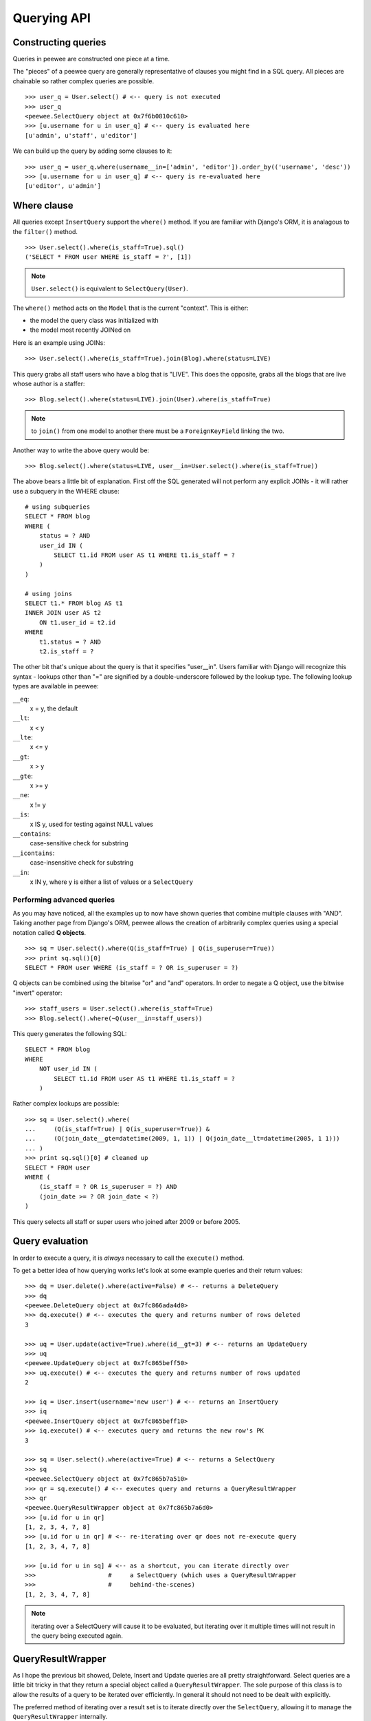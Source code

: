 Querying API
============

Constructing queries
--------------------

Queries in peewee are constructed one piece at a time.

The "pieces" of a peewee query are generally representative of clauses you might
find in a SQL query.  All pieces are chainable so rather complex queries are
possible.

::

    >>> user_q = User.select() # <-- query is not executed
    >>> user_q
    <peewee.SelectQuery object at 0x7f6b0810c610>
    >>> [u.username for u in user_q] # <-- query is evaluated here
    [u'admin', u'staff', u'editor']


We can build up the query by adding some clauses to it::

    >>> user_q = user_q.where(username__in=['admin', 'editor']).order_by(('username', 'desc'))
    >>> [u.username for u in user_q] # <-- query is re-evaluated here
    [u'editor', u'admin']


Where clause
------------

All queries except ``InsertQuery`` support the ``where()`` method.  If you are
familiar with Django's ORM, it is analagous to the ``filter()`` method.

::

    >>> User.select().where(is_staff=True).sql()
    ('SELECT * FROM user WHERE is_staff = ?', [1])


.. note:: ``User.select()`` is equivalent to ``SelectQuery(User)``.

The ``where()`` method acts on the ``Model`` that is the current "context".
This is either:

* the model the query class was initialized with
* the model most recently JOINed on

Here is an example using JOINs::

    >>> User.select().where(is_staff=True).join(Blog).where(status=LIVE)

This query grabs all staff users who have a blog that is "LIVE".  This does the
opposite, grabs all the blogs that are live whose author is a staffer::

    >>> Blog.select().where(status=LIVE).join(User).where(is_staff=True)

.. note:: to ``join()`` from one model to another there must be a 
    ``ForeignKeyField`` linking the two.

Another way to write the above query would be::

    >>> Blog.select().where(status=LIVE, user__in=User.select().where(is_staff=True))

The above bears a little bit of explanation.  First off the SQL generated will
not perform any explicit JOINs - it will rather use a subquery in the WHERE 
clause::

    # using subqueries
    SELECT * FROM blog 
    WHERE (
        status = ? AND 
        user_id IN (
            SELECT t1.id FROM user AS t1 WHERE t1.is_staff = ?
        )
    )
    
    # using joins
    SELECT t1.* FROM blog AS t1 
    INNER JOIN user AS t2 
        ON t1.user_id = t2.id 
    WHERE 
        t1.status = ? AND 
        t2.is_staff = ?


The other bit that's unique about the query is that it specifies "user__in".
Users familiar with Django will recognize this syntax - lookups other than "="
are signified by a double-underscore followed by the lookup type.  The following
lookup types are available in peewee:

``__eq``:
    x = y, the default
    
``__lt``:
    x < y
    
``__lte``:
    x <= y

``__gt``:
    x > y

``__gte``:
    x >= y

``__ne``:
    x != y

``__is``:
    x IS y, used for testing against NULL values

``__contains``:
    case-sensitive check for substring

``__icontains``:
    case-insensitive check for substring

``__in``:
    x IN y, where y is either a list of values or a ``SelectQuery``


Performing advanced queries
^^^^^^^^^^^^^^^^^^^^^^^^^^^

As you may have noticed, all the examples up to now have shown queries that
combine multiple clauses with "AND".  Taking another page from Django's ORM,
peewee allows the creation of arbitrarily complex queries using a special
notation called **Q objects**.

::

    >>> sq = User.select().where(Q(is_staff=True) | Q(is_superuser=True))
    >>> print sq.sql()[0]
    SELECT * FROM user WHERE (is_staff = ? OR is_superuser = ?)


Q objects can be combined using the bitwise "or" and "and" operators.  In order
to negate a Q object, use the bitwise "invert" operator::

    >>> staff_users = User.select().where(is_staff=True)
    >>> Blog.select().where(~Q(user__in=staff_users))

This query generates the following SQL::

    SELECT * FROM blog 
    WHERE 
        NOT user_id IN (
            SELECT t1.id FROM user AS t1 WHERE t1.is_staff = ?
        )

Rather complex lookups are possible::

    >>> sq = User.select().where(
    ...     (Q(is_staff=True) | Q(is_superuser=True)) &
    ...     (Q(join_date__gte=datetime(2009, 1, 1)) | Q(join_date__lt=datetime(2005, 1 1)))
    ... )
    >>> print sq.sql()[0] # cleaned up
    SELECT * FROM user 
    WHERE (
        (is_staff = ? OR is_superuser = ?) AND 
        (join_date >= ? OR join_date < ?)
    )

This query selects all staff or super users who joined after 2009 or before
2005.


Query evaluation
----------------

In order to execute a query, it is *always* necessary to call the ``execute()``
method.

To get a better idea of how querying works let's look at some example queries
and their return values::

    >>> dq = User.delete().where(active=False) # <-- returns a DeleteQuery
    >>> dq
    <peewee.DeleteQuery object at 0x7fc866ada4d0>
    >>> dq.execute() # <-- executes the query and returns number of rows deleted
    3

    >>> uq = User.update(active=True).where(id__gt=3) # <-- returns an UpdateQuery
    >>> uq
    <peewee.UpdateQuery object at 0x7fc865beff50>
    >>> uq.execute() # <-- executes the query and returns number of rows updated
    2
    
    >>> iq = User.insert(username='new user') # <-- returns an InsertQuery
    >>> iq
    <peewee.InsertQuery object at 0x7fc865beff10>
    >>> iq.execute() # <-- executes query and returns the new row's PK
    3

    >>> sq = User.select().where(active=True) # <-- returns a SelectQuery
    >>> sq
    <peewee.SelectQuery object at 0x7fc865b7a510>
    >>> qr = sq.execute() # <-- executes query and returns a QueryResultWrapper
    >>> qr
    <peewee.QueryResultWrapper object at 0x7fc865b7a6d0>
    >>> [u.id for u in qr]
    [1, 2, 3, 4, 7, 8]
    >>> [u.id for u in qr] # <-- re-iterating over qr does not re-execute query
    [1, 2, 3, 4, 7, 8]
    
    >>> [u.id for u in sq] # <-- as a shortcut, you can iterate directly over
    >>>                    #     a SelectQuery (which uses a QueryResultWrapper
    >>>                    #     behind-the-scenes)
    [1, 2, 3, 4, 7, 8]


.. note:: iterating over a SelectQuery will cause it to be evaluated, but iterating
    over it multiple times will not result in the query being executed again.


QueryResultWrapper
------------------

As I hope the previous bit showed, Delete, Insert and Update queries are all
pretty straightforward.  Select queries are a little bit tricky in that they
return a special object called a ``QueryResultWrapper``.  The sole purpose of this
class is to allow the results of a query to be iterated over efficiently.  In
general it should not need to be dealt with explicitly.

The preferred method of iterating over a result set is to iterate directly over
the ``SelectQuery``, allowing it to manage the ``QueryResultWrapper`` internally.


SelectQuery
-----------

``SelectQuery`` is by far the most complex of the 4 query classes available in
peewee.  It supports JOINing on other tables, aggregation via GROUP BY and HAVING
clauses, ordering via ORDER BY, and can be sliced to return only a subset of
results.  All methods are chain-able.

.. py:method:: __init__(self, model, query=None)

    if no query is provided, it will default to '*'.  this parameter can be 
    either a dictionary or a string::
    
        >>> sq = SelectQuery(Blog, {Blog: ['id', 'title']})
        >>> sq = SelectQuery(Blog, {
        ...     Blog: ['*'], 
        ...     Entry: [peewee.Count('id')]
        ... }).group_by('id').join(Entry)
        >>> print sq.sql()[0] # formatted
        SELECT t1.*, COUNT(t2.id) AS count 
        FROM blog AS t1 
        INNER JOIN entry AS t2 
            ON t1.id = t2.blog_id
        GROUP BY t1.id
    
        >>> sq = SelectQuery(Blog, 'id, title')
        >>> print sq.sql()[0]
        SELECT id, title FROM blog

.. py:method:: where(self, *args, **kwargs)

    generate a WHERE clause for the current "query context".  *args is either
    a list of ``Q`` or ``Node`` objects, and **kwargs is a mapping of 
    column + lookup to value::
    
        >>> sq = SelectQuery(Blog).where(title='some title', author=some_user)
        >>> sq = SelectQuery(Blog).where(Q(title='some title') | Q(title='other title'))

.. py:method:: join(self, model, join_type=None, on=None)

    generate a JOIN clause from the current "query context" to the ``model`` passed
    in, and establishes ``model`` as the new "query context".
    
    :param model: the model to join on.  there must be a ``ForeignKeyField`` between
        the current "query context" and the model passed in.
    :param join_type: allows the type of JOIN used to be specified explicitly
    :param on: if multiple foreign keys exist between two models, this parameter
        is a string containing the name of the ForeignKeyField to join on.
    
    >>> sq = SelectQuery(Blog).join(Entry).where(title='Some Entry')
    >>> sq = SelectQuery(User).join(Relationship, on='to_user_id').where(from_user=self)

.. py:method:: switch(self, model)

    switches the "query context" to the given model.  raises an exception if the
    model has not been selected or joined on previously.
    
    >>> sq = SelectQuery(Blog).join(Entry).switch(Blog).where(title='Some Blog')

.. py:method:: count(self)

    returns an integer representing the number of rows in the current query
    
    >>> sq = SelectQuery(Blog)
    >>> sq.count()
    45 # <-- number of blogs
    >>> sq.where(status=DELETED)
    >>> sq.count()
    3 # <-- number of blogs that are marked as deleted

.. py:method:: group_by(self, field_name)

    adds field_name to the GROUP BY clause where field_name is a field on the
    current "query context"::
    
    >>> sq = Blog.select({
    ...     Blog: ['*'], 
    ...     Entry: [Count('id')]
    ... }).group_by('id').join(Entry)

.. py:method:: having(self, clause)

    adds the clause to the HAVING clause
    
    >>> sq = Blog.select({
    ...     Blog: ['*'], 
    ...     Entry: [Count('id', 'num_entries')]
    ... }).group_by('id').join(Entry).having('num_entries > 10')

.. py:method:: order_by(self, clause)
    
    adds the provided clause (a field name or alias) to the query's 
    ORDER BY clause.  if a field name is passed in, it must be a field on the
    current "query context", otherwise it is treated as an alias.  peewee also
    provides two convenience methods to allow ordering ascending or descending,
    called ``asc()`` and ``desc()``.
    
    example::
    
        >>> sq = Blog.select().order_by('title')
        >>> sq = Blog.select({
        ...     Blog: ['*'],
        ...     Entry: [Max('pub_date', 'max_pub')]
        ... }).join(Entry).order_by(desc('max_pub'))
    
    check out how the query context applies to ordering::
    
        >>> blog_title = Blog.select().order_by('title').join(Entry)
        >>> print blog_title.sql()[0]
        SELECT t1.* FROM blog AS t1
        INNER JOIN entry AS t2
            ON t1.id = t2.blog_id
        ORDER BY t1.title
        
        >>> entry_title = Blog.select().join(Entry).order_by('title')
        >>> print entry_title.sql()[0]
        SELECT t1.* FROM blog AS t1
        INNER JOIN entry AS t2
            ON t1.id = t2.blog_id
        ORDER BY t2.title # <-- note that it's using the title on Entry this time

.. py:method:: paginate(self, page_num, paginate_by=20)

    applies a LIMIT and OFFSET to the query.
    
    >>> Blog.select().order_by('username').paginate(3, 20) # <-- get blogs 41-60

.. py:method:: distinct(self)

    indicates that this query should only return distinct rows.  results in a
    SELECT DISTINCT query.

.. py:method:: execute(self)

    executes the query and returns a ``QueryResultWrapper`` for iterating over
    the result set.  the results are managed internally by the query and whenever
    a clause is added that would possibly alter the result set, the query is
    marked for re-execution.

.. py:method:: __iter__(self)

    executes the query::
    
        >>> for user in User.select().where(active=True):
        ...     print user.username


UpdateQuery
-----------

``UpdateQuery`` is fairly straightforward and is used for updating rows in the
database.

.. py:method:: __init__(self, model, **kwargs)

    creates an ``UpdateQuery`` instance for the given model.  "kwargs" is a dictionary
    of field: value pairs::
    
        >>> uq = UpdateQuery(User, active=False).where(registration_expired=True)
        >>> print uq.sql()
        ('UPDATE user SET active=? WHERE registration_expired = ?', [0, 1])

.. py:method:: execute(self)

    performs the query, returning the number of rows that were updated


DeleteQuery
-----------

``DeleteQuery`` deletes rows of the given model.  It will *not* traverse 
foreign keys or ensure that constraints are obeyed, so use it with care.

.. py:method:: __init__(self, model)

    creates a ``DeleteQuery`` instance for the given model::
    
        >>> dq = DeleteQuery(User).where(active=False)
        >>> print dq.sql()
        ('DELETE FROM user WHERE active = ?', [0])

.. py:method:: execute(self)

    performs the query, returning the number of rows that were deleted


InsertQuery
-----------

``InsertQuery`` creates a new row for the given model.

.. py:method:: __init__(self, model, **kwargs)

    creates an ``InsertQuery`` instance for the given model where kwargs is a
    dictionary of field name to value::
    
        >>> iq = InsertQuery(User, username='admin', password='test', active=True)
        >>> print iq.sql()
        ('INSERT INTO user (username, password, active) VALUES (?, ?, ?)', ['admin', 'test', 1])

.. py:method:: execute(self)

    performs the query, returning the primary key of the row that was added
